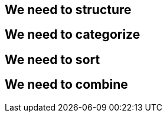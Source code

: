 == We need to structure ==

== We need to categorize ==

== We need to sort ==

== We need to combine ==
